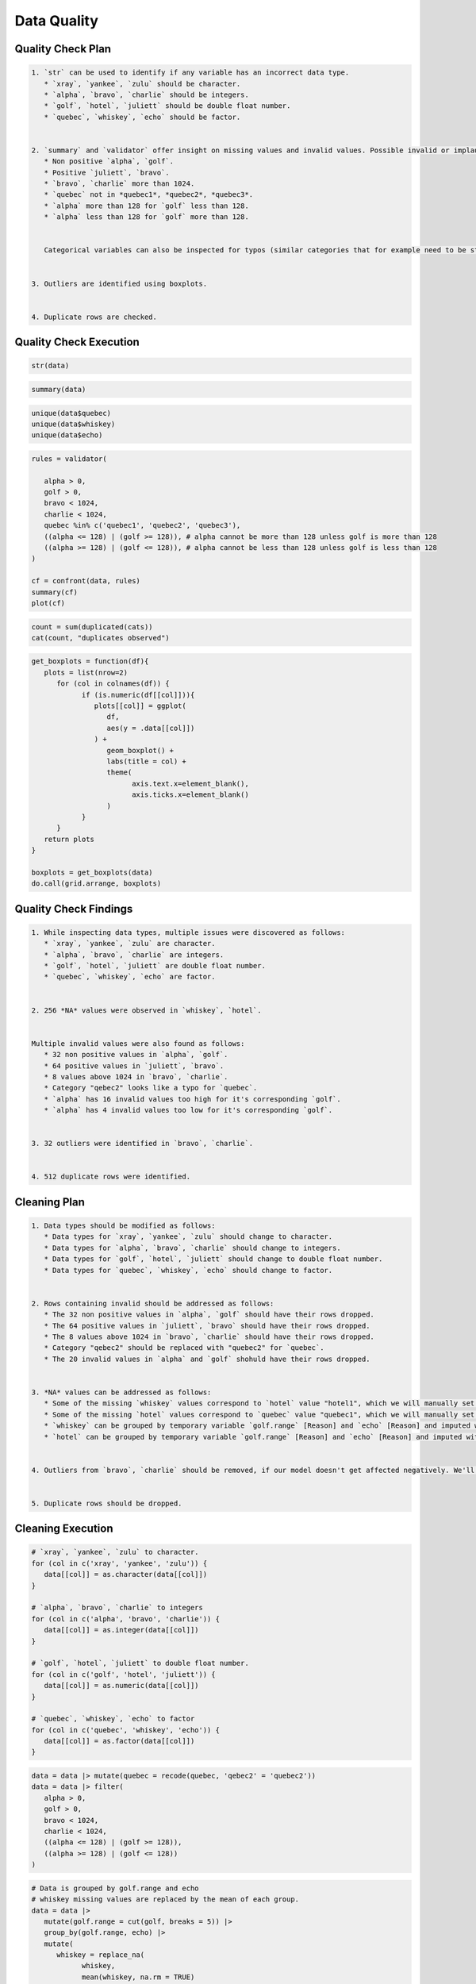 Data Quality
=====

Quality Check Plan
------------
.. code-block:: md

   1. `str` can be used to identify if any variable has an incorrect data type. 
      * `xray`, `yankee`, `zulu` should be character.
      * `alpha`, `bravo`, `charlie` should be integers.
      * `golf`, `hotel`, `juliett` should be double float number.
      * `quebec`, `whiskey`, `echo` should be factor.


   2. `summary` and `validator` offer insight on missing values and invalid values. Possible invalid or implausible values are:
      * Non positive `alpha`, `golf`.
      * Positive `juliett`, `bravo`.
      * `bravo`, `charlie` more than 1024.
      * `quebec` not in *quebec1*, *quebec2*, *quebec3*.
      * `alpha` more than 128 for `golf` less than 128.
      * `alpha` less than 128 for `golf` more than 128.


      Categorical variables can also be inspected for typos (similar categories that for example need to be stripped of whitespaces) or missing values using `unique`.


   3. Outliers are identified using boxplots.


   4. Duplicate rows are checked.

Quality Check Execution
----------------
.. code-block:: r

   str(data)

.. code-block:: r

   summary(data)

.. code-block:: r

   unique(data$quebec)
   unique(data$whiskey)
   unique(data$echo)

.. code-block:: r

   rules = validator(

      alpha > 0,
      golf > 0,
      bravo < 1024,
      charlie < 1024,
      quebec %in% c('quebec1', 'quebec2', 'quebec3'),
      ((alpha <= 128) | (golf >= 128)), # alpha cannot be more than 128 unless golf is more than 128
      ((alpha >= 128) | (golf <= 128)), # alpha cannot be less than 128 unless golf is less than 128
   )

   cf = confront(data, rules)
   summary(cf)
   plot(cf)

.. code-block:: r

   count = sum(duplicated(cats))
   cat(count, "duplicates observed")

.. code-block:: r

   get_boxplots = function(df){
      plots = list(nrow=2)
         for (col in colnames(df)) {
               if (is.numeric(df[[col]])){
                  plots[[col]] = ggplot(
                     df,
                     aes(y = .data[[col]])
                  ) +
                     geom_boxplot() +
                     labs(title = col) + 
                     theme(
                           axis.text.x=element_blank(),
                           axis.ticks.x=element_blank()
                     )
               }
         }
      return plots
   }

   boxplots = get_boxplots(data)
   do.call(grid.arrange, boxplots)

Quality Check Findings
----------------
.. code-block:: md

   1. While inspecting data types, multiple issues were discovered as follows:
      * `xray`, `yankee`, `zulu` are character.
      * `alpha`, `bravo`, `charlie` are integers.
      * `golf`, `hotel`, `juliett` are double float number.
      * `quebec`, `whiskey`, `echo` are factor.


   2. 256 *NA* values were observed in `whiskey`, `hotel`.


   Multiple invalid values were also found as follows:
      * 32 non positive values in `alpha`, `golf`.
      * 64 positive values in `juliett`, `bravo`.
      * 8 values above 1024 in `bravo`, `charlie`.
      * Category "qebec2" looks like a typo for `quebec`.
      * `alpha` has 16 invalid values too high for it's corresponding `golf`.
      * `alpha` has 4 invalid values too low for it's corresponding `golf`.


   3. 32 outliers were identified in `bravo`, `charlie`.


   4. 512 duplicate rows were identified.

Cleaning Plan
----------------
.. code-block:: md

   1. Data types should be modified as follows:
      * Data types for `xray`, `yankee`, `zulu` should change to character.
      * Data types for `alpha`, `bravo`, `charlie` should change to integers.
      * Data types for `golf`, `hotel`, `juliett` should change to double float number.
      * Data types for `quebec`, `whiskey`, `echo` should change to factor.


   2. Rows containing invalid should be addressed as follows:
      * The 32 non positive values in `alpha`, `golf` should have their rows dropped.
      * The 64 positive values in `juliett`, `bravo` should have their rows dropped.
      * The 8 values above 1024 in `bravo`, `charlie` should have their rows dropped.
      * Category "qebec2" should be replaced with "quebec2" for `quebec`.
      * The 20 invalid values in `alpha` and `golf` shohuld have their rows dropped.

   
   3. *NA* values can be addressed as follows:
      * Some of the missing `whiskey` values correspond to `hotel` value "hotel1", which we will manually set to 0 to help our model distinguish them.
      * Some of the missing `hotel` values correspond to `quebec` value "quebec1", which we will manually set to `hotel_unknown` to help our model distinguish them.
      * `whiskey` can be grouped by temporary variable `golf.range` [Reason] and `echo` [Reason] and imputed with the mean of each group.
      * `hotel` can be grouped by temporary variable `golf.range` [Reason] and `echo` [Reason] and imputed with the mode of each group.

   
   4. Outliers from `bravo`, `charlie` should be removed, if our model doesn't get affected negatively. We'll test this sensitivity by training a linear regression on both cases and comparing the results from before and after.


   5. Duplicate rows should be dropped.

Cleaning Execution
----------------
.. code-block:: r

   # `xray`, `yankee`, `zulu` to character.
   for (col in c('xray', 'yankee', 'zulu')) {
      data[[col]] = as.character(data[[col]])
   }

   # `alpha`, `bravo`, `charlie` to integers
   for (col in c('alpha', 'bravo', 'charlie')) {
      data[[col]] = as.integer(data[[col]])
   }

   # `golf`, `hotel`, `juliett` to double float number.
   for (col in c('golf', 'hotel', 'juliett')) {
      data[[col]] = as.numeric(data[[col]])
   }

   # `quebec`, `whiskey`, `echo` to factor
   for (col in c('quebec', 'whiskey', 'echo')) {
      data[[col]] = as.factor(data[[col]])
   }

.. code-block:: r

   data = data |> mutate(quebec = recode(quebec, 'qebec2' = 'quebec2')) 
   data = data |> filter(
      alpha > 0,
      golf > 0,
      bravo < 1024,
      charlie < 1024,
      ((alpha <= 128) | (golf >= 128)),
      ((alpha >= 128) | (golf <= 128))
   )
   
.. code-block:: r

   # Data is grouped by golf.range and echo
   # whiskey missing values are replaced by the mean of each group.
   data = data |>
      mutate(golf.range = cut(golf, breaks = 5)) |>
      group_by(golf.range, echo) |>
      mutate(
         whiskey = replace_na(
               whiskey,
               mean(whiskey, na.rm = TRUE)
         )
      ) |>
      ungroup() |>
      select(-golf.range)
      
      )

   # We set the ones belonging to "hotel1" from hotel to 0. We do this after imputation so that it doesn't affect the mean values.
   data = data |> mutate(whiskey = ifelse(
      hotel == 'hotel1',
      0,
      whiskey
   ))

   # For any remaining NA values due to a group missing all values, we replace with the mean of the whole column.
   data = data |> mutate(whiskey = replace_na(whiskey, mean(whiskey, na.rm = TRUE)))
   
.. code-block:: r

   # Data is grouped by golf.range and echo
   # hotel missing values are replaced by the mode of each group.
   data = data |>
      mutate(golf.range = cut(golf, breaks = 5)) |>
      group_by(golf.range, echo) |>
      mutate(
         hotel = replace_na(
               hotel,
               mfv(hotel, na_rm = TRUE)[1]
         )
      ) |>
      ungroup() |>
      select(-golf.range)

   # We set the ones belonging to "quebec1" from quebec to "hotel_unknown". We do this after imputation in case they consist the majority of the column.
   data = data |> mutate(hotel = ifelse(
      quebec == 'quebec1',
      'hotel_unknown',
      hotel
   ))

   # For the remaining NA due to a group missing all values, we replace with the mean of the whole column.
   data = data |> mutate(hotel = replace_na(hotel, mfv(hotel, na_rm = TRUE)[1]))

   data$hotel = as.factor(mydf$hotel)  # to perserve data types and remain class-safe
   
.. code-block:: r

   not_outlier_mask = 1
   for (col in c('bravo', 'charlie')){
      not_outlier_mask = not_outlier_mask * (
         data[[col]] > quantile(data[[col]], 0.25) - 1.5*IQR(data[[col]])
      ) * (
         data[[col]] < quantile(data[[col]], 0.75) + 1.5*IQR(data[[col]])
      )
   }

   # data w/o outliers
   data_woo = data[as.logical(not_outlier_mask), ]

   # model w/ outliers
   model_o = lm(juliett ~ bravo + charlie, data)
   summary(model_o)
   
   # model w/o outliers
   model_woo = lm(jupiett ~ bravo + charlie, data_woo)
   summary(model_woo)

.. role:: rinline(code)
   :language: r

If the model is not affected negatively, we're allowed to remove the outliers;    :rinline:`data = data_woo`.
   
.. code-block:: r

   data = data[!duplicated(data), ]